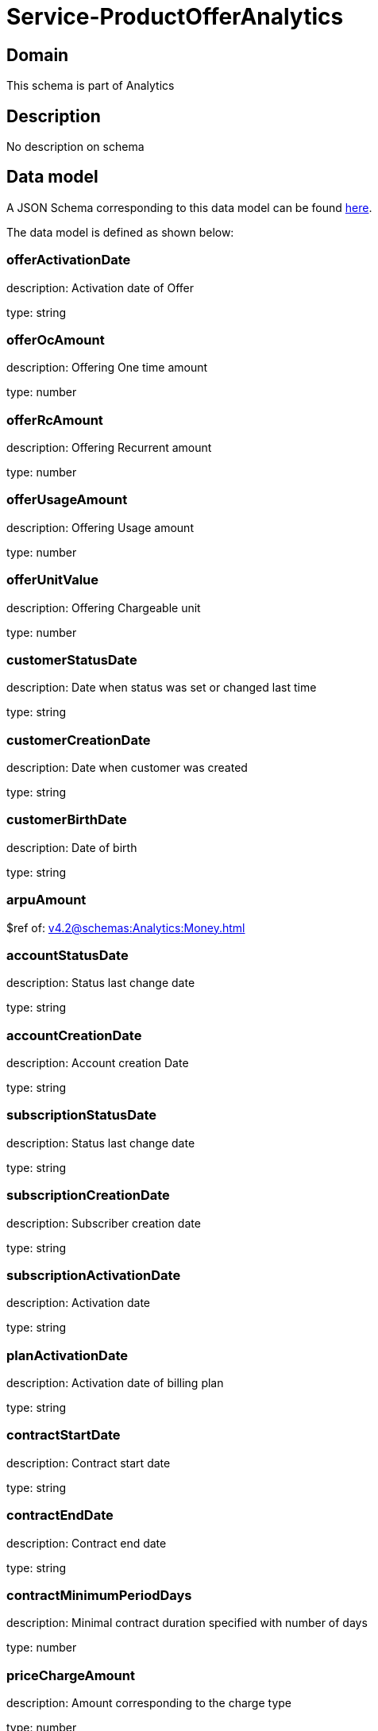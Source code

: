 = Service-ProductOfferAnalytics

[#domain]
== Domain

This schema is part of Analytics

[#description]
== Description

No description on schema


[#data_model]
== Data model

A JSON Schema corresponding to this data model can be found https://tmforum.org[here].

The data model is defined as shown below:


=== offerActivationDate
description: Activation date of Offer

type: string


=== offerOcAmount
description: Offering One time amount

type: number


=== offerRcAmount
description: Offering Recurrent amount

type: number


=== offerUsageAmount
description: Offering Usage amount

type: number


=== offerUnitValue
description: Offering Chargeable unit

type: number


=== customerStatusDate
description: Date when status was set or changed last time

type: string


=== customerCreationDate
description: Date when customer was created

type: string


=== customerBirthDate
description: Date of birth

type: string


=== arpuAmount
$ref of: xref:v4.2@schemas:Analytics:Money.adoc[]


=== accountStatusDate
description: Status last change date

type: string


=== accountCreationDate
description: Account creation Date

type: string


=== subscriptionStatusDate
description: Status last change date

type: string


=== subscriptionCreationDate
description: Subscriber creation date

type: string


=== subscriptionActivationDate
description: Activation date

type: string


=== planActivationDate
description: Activation date of billing plan

type: string


=== contractStartDate
description: Contract start date

type: string


=== contractEndDate
description: Contract end date

type: string


=== contractMinimumPeriodDays
description: Minimal contract duration specified with number of days

type: number


=== priceChargeAmount
description: Amount corresponding to the charge type

type: number


=== dataCreationTimestamp
description: Time stamp for data creation (e.g. system dump creation, event generation…)

type: string


=== runTimestamp
description: Time stamp for data upload run

type: string


=== validFromTimestamp
description: Time stamp for business validity of entity record

type: string


= All Of 

